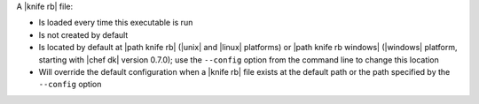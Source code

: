 .. The contents of this file may be included in multiple topics (using the includes directive).
.. The contents of this file should be modified in a way that preserves its ability to appear in multiple topics.


A |knife rb| file:

* Is loaded every time this executable is run
* Is not created by default
* Is located by default at |path knife rb| (|unix| and |linux| platforms) or |path knife rb windows| (|windows| platform, starting with |chef dk| version 0.7.0); use the ``--config`` option from the command line to change this location
* Will override the default configuration when a |knife rb| file exists at the default path or the path specified by the ``--config`` option
